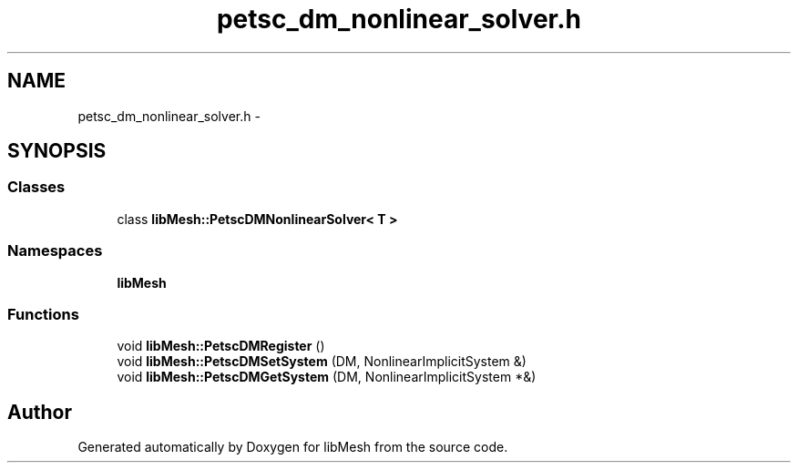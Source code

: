 .TH "petsc_dm_nonlinear_solver.h" 3 "Tue May 6 2014" "libMesh" \" -*- nroff -*-
.ad l
.nh
.SH NAME
petsc_dm_nonlinear_solver.h \- 
.SH SYNOPSIS
.br
.PP
.SS "Classes"

.in +1c
.ti -1c
.RI "class \fBlibMesh::PetscDMNonlinearSolver< T >\fP"
.br
.in -1c
.SS "Namespaces"

.in +1c
.ti -1c
.RI "\fBlibMesh\fP"
.br
.in -1c
.SS "Functions"

.in +1c
.ti -1c
.RI "void \fBlibMesh::PetscDMRegister\fP ()"
.br
.ti -1c
.RI "void \fBlibMesh::PetscDMSetSystem\fP (DM, NonlinearImplicitSystem &)"
.br
.ti -1c
.RI "void \fBlibMesh::PetscDMGetSystem\fP (DM, NonlinearImplicitSystem *&)"
.br
.in -1c
.SH "Author"
.PP 
Generated automatically by Doxygen for libMesh from the source code\&.
